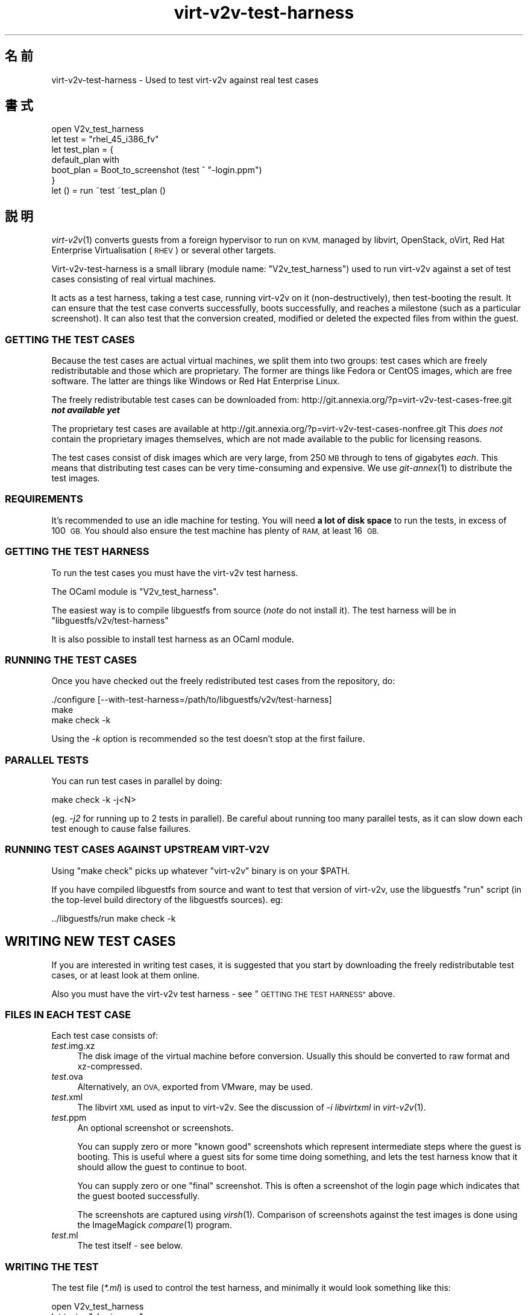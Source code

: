.\" Automatically generated by Podwrapper::Man 1.32.2 (Pod::Simple 3.32)
.\"
.\" Standard preamble:
.\" ========================================================================
.de Sp \" Vertical space (when we can't use .PP)
.if t .sp .5v
.if n .sp
..
.de Vb \" Begin verbatim text
.ft CW
.nf
.ne \\$1
..
.de Ve \" End verbatim text
.ft R
.fi
..
.\" Set up some character translations and predefined strings.  \*(-- will
.\" give an unbreakable dash, \*(PI will give pi, \*(L" will give a left
.\" double quote, and \*(R" will give a right double quote.  \*(C+ will
.\" give a nicer C++.  Capital omega is used to do unbreakable dashes and
.\" therefore won't be available.  \*(C` and \*(C' expand to `' in nroff,
.\" nothing in troff, for use with C<>.
.tr \(*W-
.ds C+ C\v'-.1v'\h'-1p'\s-2+\h'-1p'+\s0\v'.1v'\h'-1p'
.ie n \{\
.    ds -- \(*W-
.    ds PI pi
.    if (\n(.H=4u)&(1m=24u) .ds -- \(*W\h'-12u'\(*W\h'-12u'-\" diablo 10 pitch
.    if (\n(.H=4u)&(1m=20u) .ds -- \(*W\h'-12u'\(*W\h'-8u'-\"  diablo 12 pitch
.    ds L" ""
.    ds R" ""
.    ds C` ""
.    ds C' ""
'br\}
.el\{\
.    ds -- \|\(em\|
.    ds PI \(*p
.    ds L" ``
.    ds R" ''
.    ds C`
.    ds C'
'br\}
.\"
.\" Escape single quotes in literal strings from groff's Unicode transform.
.ie \n(.g .ds Aq \(aq
.el       .ds Aq '
.\"
.\" If the F register is >0, we'll generate index entries on stderr for
.\" titles (.TH), headers (.SH), subsections (.SS), items (.Ip), and index
.\" entries marked with X<> in POD.  Of course, you'll have to process the
.\" output yourself in some meaningful fashion.
.\"
.\" Avoid warning from groff about undefined register 'F'.
.de IX
..
.if !\nF .nr F 0
.if \nF>0 \{\
.    de IX
.    tm Index:\\$1\t\\n%\t"\\$2"
..
.    if !\nF==2 \{\
.        nr % 0
.        nr F 2
.    \}
.\}
.\" ========================================================================
.\"
.IX Title "virt-v2v-test-harness 1"
.TH virt-v2v-test-harness 1 "2016-01-29" "libguestfs-1.32.2" "Virtualization Support"
.\" For nroff, turn off justification.  Always turn off hyphenation; it makes
.\" way too many mistakes in technical documents.
.if n .ad l
.nh
.SH "名前"
.IX Header "名前"
virt\-v2v\-test\-harness \- Used to test virt\-v2v against real test cases
.SH "書式"
.IX Header "書式"
.Vb 1
\& open V2v_test_harness
\& 
\& let test = "rhel_45_i386_fv"
\& let test_plan = {
\&   default_plan with
\&     boot_plan = Boot_to_screenshot (test ^ "\-login.ppm")
\& }
\& 
\& let () = run ~test ~test_plan ()
.Ve
.SH "説明"
.IX Header "説明"
\&\fIvirt\-v2v\fR\|(1) converts guests from a foreign hypervisor to run on \s-1KVM,\s0
managed by libvirt, OpenStack, oVirt, Red Hat Enterprise Virtualisation
(\s-1RHEV\s0) or several other targets.
.PP
Virt\-v2v\-test\-harness is a small library (module name: \f(CW\*(C`V2v_test_harness\*(C'\fR)
used to run virt\-v2v against a set of test cases consisting of real virtual
machines.
.PP
It acts as a test harness, taking a test case, running virt\-v2v on it
(non-destructively), then test-booting the result.  It can ensure that the
test case converts successfully, boots successfully, and reaches a milestone
(such as a particular screenshot).  It can also test that the conversion
created, modified or deleted the expected files from within the guest.
.SS "\s-1GETTING THE TEST CASES\s0"
.IX Subsection "GETTING THE TEST CASES"
Because the test cases are actual virtual machines, we split them into two
groups: test cases which are freely redistributable and those which are
proprietary.  The former are things like Fedora or CentOS images, which are
free software.  The latter are things like Windows or Red Hat Enterprise
Linux.
.PP
The freely redistributable test cases can be downloaded from:
http://git.annexia.org/?p=virt\-v2v\-test\-cases\-free.git \fI\f(BInot available
yet\fI\fR
.PP
The proprietary test cases are available at
http://git.annexia.org/?p=virt\-v2v\-test\-cases\-nonfree.git This \fIdoes
not\fR contain the proprietary images themselves, which are not made available
to the public for licensing reasons.
.PP
The test cases consist of disk images which are very large, from 250 \s-1MB\s0
through to tens of gigabytes \fIeach\fR.  This means that distributing test
cases can be very time-consuming and expensive.  We use \fIgit\-annex\fR\|(1) to
distribute the test images.
.SS "\s-1REQUIREMENTS\s0"
.IX Subsection "REQUIREMENTS"
It's recommended to use an idle machine for testing.  You will need \fBa lot
of disk space\fR to run the tests, in excess of 100 \s-1GB. \s0 You should also
ensure the test machine has plenty of \s-1RAM,\s0 at least 16 \s-1GB.\s0
.SS "\s-1GETTING THE TEST HARNESS\s0"
.IX Subsection "GETTING THE TEST HARNESS"
To run the test cases you must have the virt\-v2v test harness.
.PP
The OCaml module is \f(CW\*(C`V2v_test_harness\*(C'\fR.
.PP
The easiest way is to compile libguestfs from source (\fInote\fR do not install
it).  The test harness will be in \f(CW\*(C`libguestfs/v2v/test\-harness\*(C'\fR
.PP
It is also possible to install test harness as an OCaml module.
.SS "\s-1RUNNING THE TEST CASES\s0"
.IX Subsection "RUNNING THE TEST CASES"
Once you have checked out the freely redistributed test cases from the
repository, do:
.PP
.Vb 3
\& ./configure [\-\-with\-test\-harness=/path/to/libguestfs/v2v/test\-harness]
\& make
\& make check \-k
.Ve
.PP
Using the \fI\-k\fR option is recommended so the test doesn't stop at the first
failure.
.SS "\s-1PARALLEL TESTS\s0"
.IX Subsection "PARALLEL TESTS"
You can run test cases in parallel by doing:
.PP
.Vb 1
\& make check \-k \-j<N>
.Ve
.PP
(eg. \fI\-j2\fR for running up to 2 tests in parallel).  Be careful about
running too many parallel tests, as it can slow down each test enough to
cause false failures.
.SS "\s-1RUNNING TEST CASES AGAINST UPSTREAM VIRT\-V2V\s0"
.IX Subsection "RUNNING TEST CASES AGAINST UPSTREAM VIRT-V2V"
Using \f(CW\*(C`make check\*(C'\fR picks up whatever \f(CW\*(C`virt\-v2v\*(C'\fR binary is on your
\&\f(CW$PATH\fR.
.PP
If you have compiled libguestfs from source and want to test that version of
virt\-v2v, use the libguestfs \f(CW\*(C`run\*(C'\fR script (in the top-level build directory
of the libguestfs sources).  eg:
.PP
.Vb 1
\& ../libguestfs/run make check \-k
.Ve
.SH "WRITING NEW TEST CASES"
.IX Header "WRITING NEW TEST CASES"
If you are interested in writing test cases, it is suggested that you start
by downloading the freely redistributable test cases, or at least look at
them online.
.PP
Also you must have the virt\-v2v test harness \- see \*(L"\s-1GETTING THE TEST
HARNESS\*(R"\s0 above.
.SS "\s-1FILES IN EACH TEST CASE\s0"
.IX Subsection "FILES IN EACH TEST CASE"
Each test case consists of:
.IP "\fItest\fR.img.xz" 4
.IX Item "test.img.xz"
The disk image of the virtual machine before conversion.  Usually this
should be converted to raw format and xz-compressed.
.IP "\fItest\fR.ova" 4
.IX Item "test.ova"
Alternatively, an \s-1OVA,\s0 exported from VMware, may be used.
.IP "\fItest\fR.xml" 4
.IX Item "test.xml"
The libvirt \s-1XML\s0 used as input to virt\-v2v.  See the discussion of \fI\-i
libvirtxml\fR in \fIvirt\-v2v\fR\|(1).
.IP "\fItest\fR.ppm" 4
.IX Item "test.ppm"
An optional screenshot or screenshots.
.Sp
You can supply zero or more \*(L"known good\*(R" screenshots which represent
intermediate steps where the guest is booting.  This is useful where a guest
sits for some time doing something, and lets the test harness know that it
should allow the guest to continue to boot.
.Sp
You can supply zero or one \*(L"final\*(R" screenshot.  This is often a screenshot
of the login page which indicates that the guest booted successfully.
.Sp
The screenshots are captured using \fIvirsh\fR\|(1).  Comparison of screenshots
against the test images is done using the ImageMagick \fIcompare\fR\|(1) program.
.IP "\fItest\fR.ml" 4
.IX Item "test.ml"
The test itself \- see below.
.SS "\s-1WRITING THE TEST\s0"
.IX Subsection "WRITING THE TEST"
The test file (\fI*.ml\fR) is used to control the test harness, and minimally
it would look something like this:
.PP
.Vb 1
\& open V2v_test_harness
\& 
\& let test = "short_name"
\& 
\& let () = run ~test ()
.Ve
.PP
That would instruct the test harness to:
.IP "\(bu" 4
Uncompress \fI\fIshort_name\fI.img.xz\fR
.IP "\(bu" 4
Run \f(CW\*(C`virt\-v2v \-i libvirtxml \f(CIshort_name\f(CW.xml [...]\*(C'\fR
.IP "\(bu" 4
Boot the resulting guest and check that it writes to its disk and then the
disk becomes idle.
.PP
The above is a rather simplistic test.  A more realistic test is to ensure
the guest reaches a final milestone (screenshot), eg. a login page.  To do
that you have to supply a \f(CW\*(C`~test_plan\*(C'\fR parameter:
.PP
.Vb 1
\& open V2v_test_harness
\& 
\& let test = "short_name"
\& let test_plan = {
\&   default_plan with
\&     boot_plan = Boot_to_screenshot (test ^ ".ppm")
\& }
\& 
\& let () = run ~test ~test_plan ()
.Ve
.PP
For an even better test, you can supply post-conversion and post-boot test
cases which examine the disk image (using libguestfs) to verify that files
have been created, modified or deleted as expected within the disk image.
See \fIV2v_test_harness.mli\fR for more information on how to do that.
.SS "\s-1FILES GENERATED BY RUNNING THE TEST\s0"
.IX Subsection "FILES GENERATED BY RUNNING THE TEST"
When you run each test, the following files can be created:
.IP "\fItest\fR\-\fIyyyymmdd-hhmmss\fR.scrn" 4
.IX Item "test-yyyymmdd-hhmmss.scrn"
Screenshot(s) of the guest's graphical console.  These are helpful when
writing tests or debugging test failures.
.Sp
The screenshot format is Portable Pixmap (\s-1PPM\s0).
.IP "\fItest\fR.img" 4
.IX Item "test.img"
The uncompressed original disk image (before conversion).
.IP "\fItest\fR\-converted\-sda" 4
.IX Item "test-converted-sda"
.PD 0
.IP "\fItest\fR\-converted.xml" 4
.IX Item "test-converted.xml"
.PD
The result of conversion, ie. after running virt\-v2v but before test-booting
the guest.  See the \fIvirt\-v2v\fR\|(1) manual page description of \fI\-o local\fR.
.Sp
The disk image format is qcow2.
.IP "\fItest\fR\-booted\-sda" 4
.IX Item "test-booted-sda"
The disk image after test-booting.  This is a qcow2 file which uses the
\&\fItest\fR\-converted\-sda file as a backing disk, in order to save disk space.
.SH "ファイル"
.IX Header "ファイル"
.ie n .IP "\fI\fI$ocamllibdir\fI/v2v_test_harness/v2v_test_harness.mli\fR" 4
.el .IP "\fI\f(CI$ocamllibdir\fI/v2v_test_harness/v2v_test_harness.mli\fR" 4
.IX Item "$ocamllibdir/v2v_test_harness/v2v_test_harness.mli"
The test library interface.  Read this for detailed programming
documentation.
.ie n .IP """$ocamllibdir/v2v_test_harness/META""" 4
.el .IP "\f(CW$ocamllibdir/v2v_test_harness/META\fR" 4
.IX Item "$ocamllibdir/v2v_test_harness/META"
The findlib \s-1META\s0 file allowing you to use the library from \fIocamlfind\fR\|(1).
.PP
\&\s-1NB:\s0 To find the value of \f(CW$ocamllibdir\fR, run \f(CW\*(C`ocamlc \-where\*(C'\fR
.SH "関連項目"
.IX Header "関連項目"
\&\fIvirt\-v2v\fR\|(1), \fIvirt\-p2v\fR\|(1), \fIguestfs\fR\|(3), \fIvirsh\fR\|(1), \fIcompare\fR\|(1),
\&\fIgit\-annex\fR\|(1), http://libguestfs.org/.
.SH "著者"
.IX Header "著者"
Richard W.M. Jones http://people.redhat.com/~rjones/
.SH "COPYRIGHT"
.IX Header "COPYRIGHT"
Copyright (C) 2014\-2016 Red Hat Inc.
.SH "LICENSE"
.IX Header "LICENSE"
.SH "BUGS"
.IX Header "BUGS"
To get a list of bugs against libguestfs, use this link:
https://bugzilla.redhat.com/buglist.cgi?component=libguestfs&product=Virtualization+Tools
.PP
To report a new bug against libguestfs, use this link:
https://bugzilla.redhat.com/enter_bug.cgi?component=libguestfs&product=Virtualization+Tools
.PP
When reporting a bug, please supply:
.IP "\(bu" 4
The version of libguestfs.
.IP "\(bu" 4
Where you got libguestfs (eg. which Linux distro, compiled from source, etc)
.IP "\(bu" 4
Describe the bug accurately and give a way to reproduce it.
.IP "\(bu" 4
Run \fIlibguestfs\-test\-tool\fR\|(1) and paste the \fBcomplete, unedited\fR
output into the bug report.
